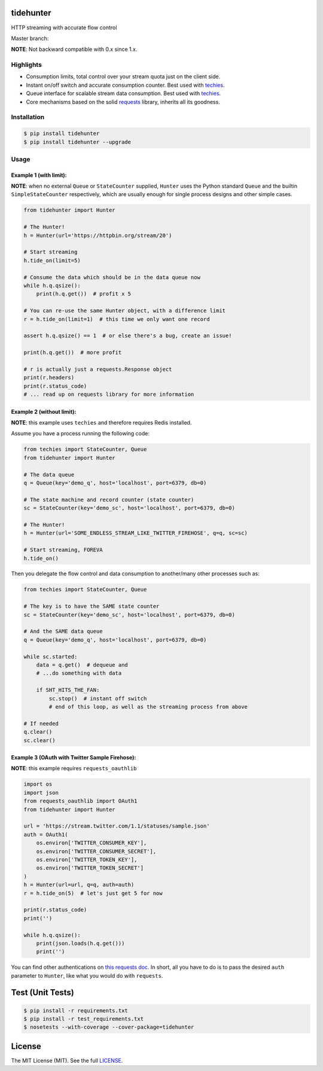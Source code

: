tidehunter
==========

HTTP streaming with accurate flow control

Master branch: |Build Status|

**NOTE**: Not backward compatible with 0.x since 1.x.

Highlights
----------

-  Consumption limits, total control over your stream quota just on the
   client side.
-  Instant on/off switch and accurate consumption counter. Best used
   with `techies <https://github.com/woozyking/techies>`__.
-  Queue interface for scalable stream data consumption. Best used with
   `techies <https://github.com/woozyking/techies>`__.
-  Core mechanisms based on the solid
   `requests <https://github.com/kennethreitz/requests>`__ library,
   inherits all its goodness.

Installation
------------

.. code:: bash

    $ pip install tidehunter
    $ pip install tidehunter --upgrade

Usage
-----

Example 1 (with limit):
~~~~~~~~~~~~~~~~~~~~~~~

**NOTE**: when no external ``Queue`` or ``StateCounter`` supplied,
``Hunter`` uses the Python standard ``Queue`` and the builtin
``SimpleStateCounter`` respectively, which are usually enough for single
process designs and other simple cases.

.. code:: python

    from tidehunter import Hunter

    # The Hunter!
    h = Hunter(url='https://httpbin.org/stream/20')

    # Start streaming
    h.tide_on(limit=5)

    # Consume the data which should be in the data queue now
    while h.q.qsize():
        print(h.q.get())  # profit x 5

    # You can re-use the same Hunter object, with a difference limit
    r = h.tide_on(limit=1)  # this time we only want one record

    assert h.q.qsize() == 1  # or else there's a bug, create an issue!

    print(h.q.get())  # more profit

    # r is actually just a requests.Response object
    print(r.headers)
    print(r.status_code)
    # ... read up on requests library for more information

Example 2 (without limit):
~~~~~~~~~~~~~~~~~~~~~~~~~~

**NOTE**: this example uses ``techies`` and therefore requires Redis
installed.

Assume you have a process running the following code:

.. code:: python

    from techies import StateCounter, Queue
    from tidehunter import Hunter

    # The data queue
    q = Queue(key='demo_q', host='localhost', port=6379, db=0)

    # The state machine and record counter (state counter)
    sc = StateCounter(key='demo_sc', host='localhost', port=6379, db=0)

    # The Hunter!
    h = Hunter(url='SOME_ENDLESS_STREAM_LIKE_TWITTER_FIREHOSE', q=q, sc=sc)

    # Start streaming, FOREVA
    h.tide_on()

Then you delegate the flow control and data consumption to another/many
other processes such as:

.. code:: python

    from techies import StateCounter, Queue

    # The key is to have the SAME state counter
    sc = StateCounter(key='demo_sc', host='localhost', port=6379, db=0)

    # And the SAME data queue
    q = Queue(key='demo_q', host='localhost', port=6379, db=0)

    while sc.started:
        data = q.get()  # dequeue and
        # ...do something with data

        if SHT_HITS_THE_FAN:
            sc.stop()  # instant off switch
            # end of this loop, as well as the streaming process from above

    # If needed
    q.clear()
    sc.clear()

Example 3 (OAuth with Twitter Sample Firehose):
~~~~~~~~~~~~~~~~~~~~~~~~~~~~~~~~~~~~~~~~~~~~~~~

**NOTE**: this example requires ``requests_oauthlib``

.. code:: python

    import os
    import json
    from requests_oauthlib import OAuth1
    from tidehunter import Hunter

    url = 'https://stream.twitter.com/1.1/statuses/sample.json'
    auth = OAuth1(
        os.environ['TWITTER_CONSUMER_KEY'],
        os.environ['TWITTER_CONSUMER_SECRET'],
        os.environ['TWITTER_TOKEN_KEY'],
        os.environ['TWITTER_TOKEN_SECRET']
    )
    h = Hunter(url=url, q=q, auth=auth)
    r = h.tide_on(5)  # let's just get 5 for now

    print(r.status_code)
    print('')

    while h.q.qsize():
        print(json.loads(h.q.get()))
        print('')

You can find other authentications on `this requests
doc <http://docs.python-requests.org/en/latest/user/authentication/>`__.
In short, all you have to do is to pass the desired ``auth`` parameter
to ``Hunter``, like what you would do with ``requests``.

Test (Unit Tests)
=================

.. code:: bash

    $ pip install -r requirements.txt
    $ pip install -r test_requirements.txt
    $ nosetests --with-coverage --cover-package=tidehunter

License
=======

The MIT License (MIT). See the full
`LICENSE <https://github.com/woozyking/tidehunter/blob/master/LICENSE>`__.

.. |Build Status| image:: https://travis-ci.org/woozyking/tidehunter.png?branch=master
   :target: https://travis-ci.org/woozyking/tidehunter
